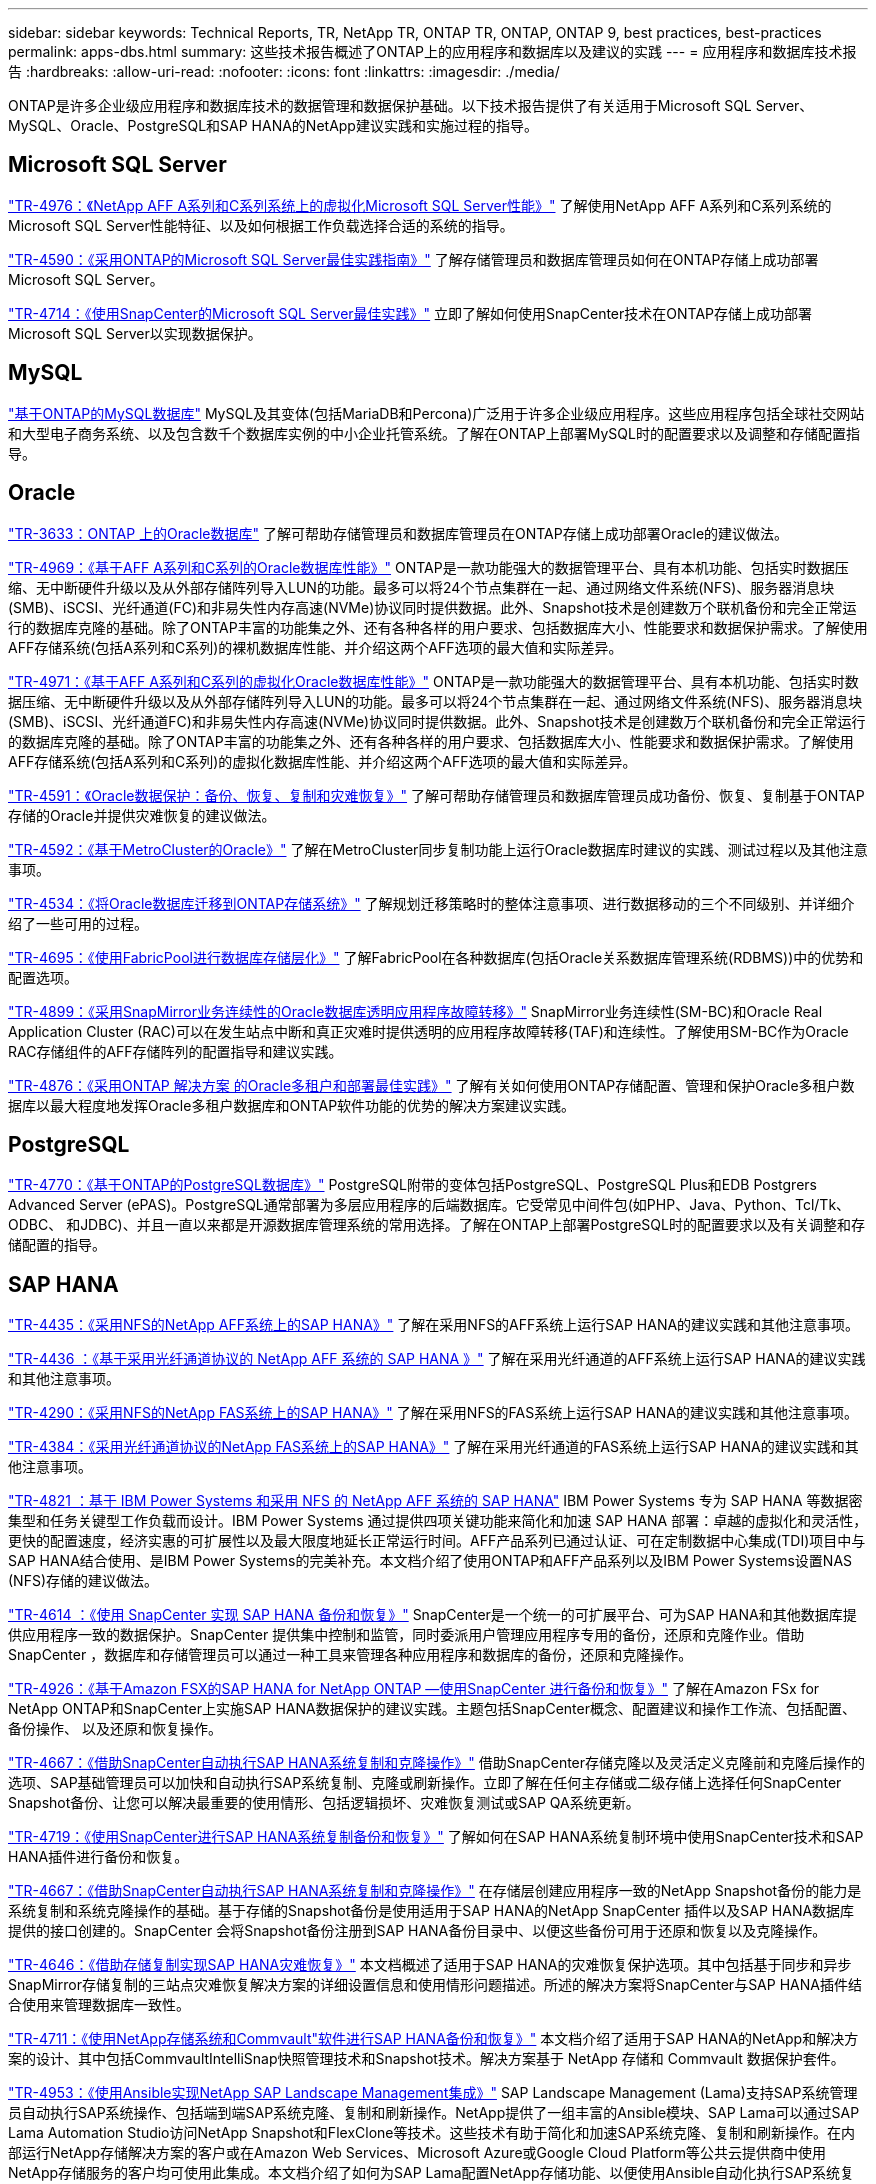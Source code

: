 ---
sidebar: sidebar 
keywords: Technical Reports, TR, NetApp TR, ONTAP TR, ONTAP, ONTAP 9, best practices, best-practices 
permalink: apps-dbs.html 
summary: 这些技术报告概述了ONTAP上的应用程序和数据库以及建议的实践 
---
= 应用程序和数据库技术报告
:hardbreaks:
:allow-uri-read: 
:nofooter: 
:icons: font
:linkattrs: 
:imagesdir: ./media/


[role="lead"]
ONTAP是许多企业级应用程序和数据库技术的数据管理和数据保护基础。以下技术报告提供了有关适用于Microsoft SQL Server、MySQL、Oracle、PostgreSQL和SAP HANA的NetApp建议实践和实施过程的指导。



== Microsoft SQL Server

link:https://www.netapp.com/pdf.html?item=/media/88704-tr-4976-virtualized-microsoft-sql-server-performance-on-netapp-aff-a-series-and-c-series.pdf["TR-4976：《NetApp AFF A系列和C系列系统上的虚拟化Microsoft SQL Server性能》"^]
了解使用NetApp AFF A系列和C系列系统的Microsoft SQL Server性能特征、以及如何根据工作负载选择合适的系统的指导。

link:https://www.netapp.com/pdf.html?item=/media/8585-tr4590.pdf["TR-4590：《采用ONTAP的Microsoft SQL Server最佳实践指南》"^]
了解存储管理员和数据库管理员如何在ONTAP存储上成功部署Microsoft SQL Server。

link:https://www.netapp.com/pdf.html?item=/media/12400-tr4714.pdf["TR-4714：《使用SnapCenter的Microsoft SQL Server最佳实践》"^]
立即了解如何使用SnapCenter技术在ONTAP存储上成功部署Microsoft SQL Server以实现数据保护。



== MySQL

link:https://www.netapp.com/pdf.html?item=/media/16423-tr-4722pdf.pdf["基于ONTAP的MySQL数据库"^]
MySQL及其变体(包括MariaDB和Percona)广泛用于许多企业级应用程序。这些应用程序包括全球社交网站和大型电子商务系统、以及包含数千个数据库实例的中小企业托管系统。了解在ONTAP上部署MySQL时的配置要求以及调整和存储配置指导。



== Oracle

link:https://www.netapp.com/pdf.html?item=/media/8744-tr3633pdf.pdf["TR-3633：ONTAP 上的Oracle数据库"^]
了解可帮助存储管理员和数据库管理员在ONTAP存储上成功部署Oracle的建议做法。

link:https://www.netapp.com/pdf.html?item=/media/85630-tr-4969.pdf["TR-4969：《基于AFF A系列和C系列的Oracle数据库性能》"^]
ONTAP是一款功能强大的数据管理平台、具有本机功能、包括实时数据压缩、无中断硬件升级以及从外部存储阵列导入LUN的功能。最多可以将24个节点集群在一起、通过网络文件系统(NFS)、服务器消息块(SMB)、iSCSI、光纤通道(FC)和非易失性内存高速(NVMe)协议同时提供数据。此外、Snapshot技术是创建数万个联机备份和完全正常运行的数据库克隆的基础。除了ONTAP丰富的功能集之外、还有各种各样的用户要求、包括数据库大小、性能要求和数据保护需求。了解使用AFF存储系统(包括A系列和C系列)的裸机数据库性能、并介绍这两个AFF选项的最大值和实际差异。

link:https://www.netapp.com/pdf.html?item=/media/85629-tr-4971.pdf["TR-4971：《基于AFF A系列和C系列的虚拟化Oracle数据库性能》"^]
ONTAP是一款功能强大的数据管理平台、具有本机功能、包括实时数据压缩、无中断硬件升级以及从外部存储阵列导入LUN的功能。最多可以将24个节点集群在一起、通过网络文件系统(NFS)、服务器消息块(SMB)、iSCSI、光纤通道FC)和非易失性内存高速(NVMe)协议同时提供数据。此外、Snapshot技术是创建数万个联机备份和完全正常运行的数据库克隆的基础。除了ONTAP丰富的功能集之外、还有各种各样的用户要求、包括数据库大小、性能要求和数据保护需求。了解使用AFF存储系统(包括A系列和C系列)的虚拟化数据库性能、并介绍这两个AFF选项的最大值和实际差异。

link:https://www.netapp.com/pdf.html?item=/media/19666-tr-4591.pdf["TR-4591：《Oracle数据保护：备份、恢复、复制和灾难恢复》"^]
了解可帮助存储管理员和数据库管理员成功备份、恢复、复制基于ONTAP存储的Oracle并提供灾难恢复的建议做法。

link:https://www.netapp.com/pdf.html?item=/media/8583-tr4592.pdf["TR-4592：《基于MetroCluster的Oracle》"^]
了解在MetroCluster同步复制功能上运行Oracle数据库时建议的实践、测试过程以及其他注意事项。

link:https://www.netapp.com/pdf.html?item=/media/19750-tr-4534.pdf["TR-4534：《将Oracle数据库迁移到ONTAP存储系统》"^]
了解规划迁移策略时的整体注意事项、进行数据移动的三个不同级别、并详细介绍了一些可用的过程。

link:https://www.netapp.com/pdf.html?item=/media/9138-tr4695.pdf["TR-4695：《使用FabricPool进行数据库存储层化》"^]
了解FabricPool在各种数据库(包括Oracle关系数据库管理系统(RDBMS))中的优势和配置选项。

link:https://www.netapp.com/pdf.html?item=/media/40384-tr-4899.pdf["TR-4899：《采用SnapMirror业务连续性的Oracle数据库透明应用程序故障转移》"^]
SnapMirror业务连续性(SM-BC)和Oracle Real Application Cluster (RAC)可以在发生站点中断和真正灾难时提供透明的应用程序故障转移(TAF)和连续性。了解使用SM-BC作为Oracle RAC存储组件的AFF存储阵列的配置指导和建议实践。

link:https://www.netapp.com/pdf.html?item=/media/21901-tr-4876.pdf["TR-4876：《采用ONTAP 解决方案 的Oracle多租户和部署最佳实践》"^]
了解有关如何使用ONTAP存储配置、管理和保护Oracle多租户数据库以最大程度地发挥Oracle多租户数据库和ONTAP软件功能的优势的解决方案建议实践。



== PostgreSQL

link:https://www.netapp.com/pdf.html?item=/media/17140-tr4770.pdf["TR-4770：《基于ONTAP的PostgreSQL数据库》"^]
PostgreSQL附带的变体包括PostgreSQL、PostgreSQL Plus和EDB Postgrers Advanced Server (ePAS)。PostgreSQL通常部署为多层应用程序的后端数据库。它受常见中间件包(如PHP、Java、Python、Tcl/Tk、ODBC、 和JDBC)、并且一直以来都是开源数据库管理系统的常用选择。了解在ONTAP上部署PostgreSQL时的配置要求以及有关调整和存储配置的指导。



== SAP HANA

link:https://docs.netapp.com/us-en/netapp-solutions-sap/bp/saphana_aff_nfs_introduction.html["TR-4435：《采用NFS的NetApp AFF系统上的SAP HANA》"]
了解在采用NFS的AFF系统上运行SAP HANA的建议实践和其他注意事项。

link:https://docs.netapp.com/us-en/netapp-solutions-sap/bp/saphana_aff_fc_introduction.html["TR-4436 ：《基于采用光纤通道协议的 NetApp AFF 系统的 SAP HANA 》"]
了解在采用光纤通道的AFF系统上运行SAP HANA的建议实践和其他注意事项。

link:https://docs.netapp.com/us-en/netapp-solutions-sap/bp/saphana-fas-nfs_introduction.html["TR-4290：《采用NFS的NetApp FAS系统上的SAP HANA》"]
了解在采用NFS的FAS系统上运行SAP HANA的建议实践和其他注意事项。

link:https://docs.netapp.com/us-en/netapp-solutions-sap/bp/saphana_fas_fc_introduction.html["TR-4384：《采用光纤通道协议的NetApp FAS系统上的SAP HANA》"]
了解在采用光纤通道的FAS系统上运行SAP HANA的建议实践和其他注意事项。

link:https://www.netapp.com/pdf.html?item=/media/19887-TR-4821.pdf["TR-4821 ：基于 IBM Power Systems 和采用 NFS 的 NetApp AFF 系统的 SAP HANA"^]
IBM Power Systems 专为 SAP HANA 等数据密集型和任务关键型工作负载而设计。IBM Power Systems 通过提供四项关键功能来简化和加速 SAP HANA 部署：卓越的虚拟化和灵活性，更快的配置速度，经济实惠的可扩展性以及最大限度地延长正常运行时间。AFF产品系列已通过认证、可在定制数据中心集成(TDI)项目中与SAP HANA结合使用、是IBM Power Systems的完美补充。本文档介绍了使用ONTAP和AFF产品系列以及IBM Power Systems设置NAS (NFS)存储的建议做法。

link:https://docs.netapp.com/us-en/netapp-solutions-sap/backup/saphana-br-scs-overview.html["TR-4614 ：《使用 SnapCenter 实现 SAP HANA 备份和恢复》"]
SnapCenter是一个统一的可扩展平台、可为SAP HANA和其他数据库提供应用程序一致的数据保护。SnapCenter 提供集中控制和监管，同时委派用户管理应用程序专用的备份，还原和克隆作业。借助 SnapCenter ，数据库和存储管理员可以通过一种工具来管理各种应用程序和数据库的备份，还原和克隆操作。

link:https://docs.netapp.com/us-en/netapp-solutions-sap/backup/amazon-fsx-overview.html["TR-4926：《基于Amazon FSX的SAP HANA for NetApp ONTAP —使用SnapCenter 进行备份和恢复》"]
了解在Amazon FSx for NetApp ONTAP和SnapCenter上实施SAP HANA数据保护的建议实践。主题包括SnapCenter概念、配置建议和操作工作流、包括配置、备份操作、 以及还原和恢复操作。

link:https://docs.netapp.com/us-en/netapp-solutions-sap/lifecycle/sc-copy-clone-introduction.html["TR-4667：《借助SnapCenter自动执行SAP HANA系统复制和克隆操作》"]
借助SnapCenter存储克隆以及灵活定义克隆前和克隆后操作的选项、SAP基础管理员可以加快和自动执行SAP系统复制、克隆或刷新操作。立即了解在任何主存储或二级存储上选择任何SnapCenter Snapshot备份、让您可以解决最重要的使用情形、包括逻辑损坏、灾难恢复测试或SAP QA系统更新。

link:https://www.netapp.com/pdf.html?item=/media/17030-tr4719.pdf["TR-4719：《使用SnapCenter进行SAP HANA系统复制备份和恢复》"^]
了解如何在SAP HANA系统复制环境中使用SnapCenter技术和SAP HANA插件进行备份和恢复。

link:https://docs.netapp.com/us-en/netapp-solutions-sap/lifecycle/sc-copy-clone-introduction.html["TR-4667：《借助SnapCenter自动执行SAP HANA系统复制和克隆操作》"]
在存储层创建应用程序一致的NetApp Snapshot备份的能力是系统复制和系统克隆操作的基础。基于存储的Snapshot备份是使用适用于SAP HANA的NetApp SnapCenter 插件以及SAP HANA数据库提供的接口创建的。SnapCenter 会将Snapshot备份注册到SAP HANA备份目录中、以便这些备份可用于还原和恢复以及克隆操作。

link:https://www.netapp.com/pdf.html?item=/media/8584-tr4646pdf.pdf["TR-4646：《借助存储复制实现SAP HANA灾难恢复》"^]
本文档概述了适用于SAP HANA的灾难恢复保护选项。其中包括基于同步和异步SnapMirror存储复制的三站点灾难恢复解决方案的详细设置信息和使用情形问题描述。所述的解决方案将SnapCenter与SAP HANA插件结合使用来管理数据库一致性。

link:https://www.netapp.com/pdf.html?item=/media/17050-tr4711pdf.pdf["TR-4711：《使用NetApp存储系统和Commvault"软件进行SAP HANA备份和恢复》"^]
本文档介绍了适用于SAP HANA的NetApp和解决方案的设计、其中包括CommvaultIntelliSnap快照管理技术和Snapshot技术。解决方案基于 NetApp 存储和 Commvault 数据保护套件。

link:https://docs.netapp.com/us-en/netapp-solutions-sap/lifecycle/lama-ansible-introduction.html["TR-4953：《使用Ansible实现NetApp SAP Landscape Management集成》"]
SAP Landscape Management (Lama)支持SAP系统管理员自动执行SAP系统操作、包括端到端SAP系统克隆、复制和刷新操作。NetApp提供了一组丰富的Ansible模块、SAP Lama可以通过SAP Lama Automation Studio访问NetApp Snapshot和FlexClone等技术。这些技术有助于简化和加速SAP系统克隆、复制和刷新操作。在内部运行NetApp存储解决方案的客户或在Amazon Web Services、Microsoft Azure或Google Cloud Platform等公共云提供商中使用NetApp存储服务的客户均可使用此集成。本文档介绍了如何为SAP Lama配置NetApp存储功能、以便使用Ansible自动化执行SAP系统复制、克隆和刷新操作。

link:https://docs.netapp.com/us-en/netapp-solutions-sap/lifecycle/libelle-sc-overview.html["TR-4929：使用Libelle SystemCopy自动执行SAP系统复制操作"]
Libelle SystemCopy是一款基于框架的软件解决方案 、用于创建完全自动化的系统和横向副本。只需简单地轻触一个按钮、即可使用全新的生产数据更新QA和测试系统。Libelle SystemCopy支持所有传统数据库和操作系统、并为所有平台提供了自己的复制机制、但同时集成了备份/还原过程或存储工具、例如NetApp Snapshot副本和NetApp FlexClone卷。
